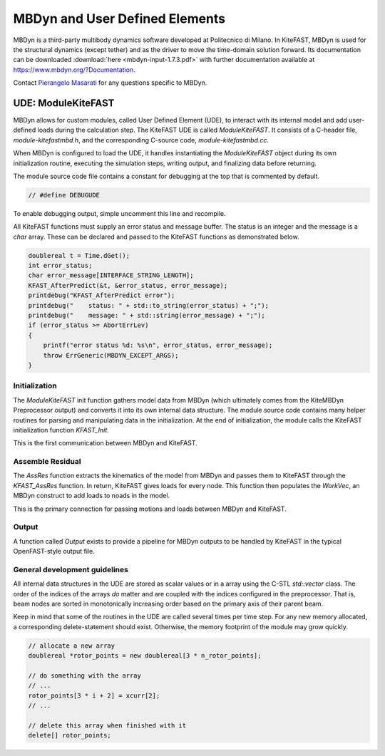 
.. _mbdyn:

MBDyn and User Defined Elements
===============================
MBDyn is a third-party multibody dynamics
software developed at Politecnico di Milano. In KiteFAST, MBDyn is used for the
structural dynamics (except tether) and as the driver to move
the time-domain solution forward. Its documentation can be downloaded
:download:`here <mbdyn-input-1.7.3.pdf>` with further documentation
available at https://www.mbdyn.org/?Documentation.

Contact `Pierangelo Masarati <mailto:pierangelo.masarati@polimi.it>`_ for any
questions specific to MBDyn.

.. _mbdyn_ude_dev_guide:

UDE: ModuleKiteFAST
~~~~~~~~~~~~~~~~~~~
MBDyn allows for custom modules, called User Defined Element (UDE), to interact
with its internal model and add user-defined loads during the calculation step.
The KiteFAST UDE is called `ModuleKiteFAST`. It consists of a C-header
file, `module-kitefastmbd.h`, and the corresponding C-source code,
`module-kitefastmbd.cc`.

When MBDyn is configured to load the UDE, it handles instantiating the
`ModuleKiteFAST` object during its own initialization routine, executing
the simulation steps, writing output, and finalizing data before returning.

The module source code file contains a constant for debugging at the top
that is commented by default.

.. code-block:: c

    // #define DEBUGUDE

To enable debugging output, simple uncomment this line and recompile.

All KiteFAST functions must supply an error status and message buffer. The
status is an integer and the message is a `char` array. These can be declared
and passed to the KiteFAST functions as demonstrated below.

.. code-block:: c

    doublereal t = Time.dGet();
    int error_status;
    char error_message[INTERFACE_STRING_LENGTH];
    KFAST_AfterPredict(&t, &error_status, error_message);
    printdebug("KFAST_AfterPredict error");
    printdebug("    status: " + std::to_string(error_status) + ";");
    printdebug("    message: " + std::string(error_message) + ";");
    if (error_status >= AbortErrLev)
    {
        printf("error status %d: %s\n", error_status, error_message);
        throw ErrGeneric(MBDYN_EXCEPT_ARGS);
    }

Initialization
--------------
The `ModuleKiteFAST` init function gathers model data from MBDyn
(which ultimately comes from the KiteMBDyn Preprocessor output) and
converts it into its own internal data structure. The module source
code contains many helper routines for parsing and manipulating data
in the initialization. At the end of initialization, the module calls
the KiteFAST initialization function `KFAST_Init`.

This is the first communication between MBDyn and KiteFAST.

Assemble Residual
-----------------
The `AssRes` function extracts the kinematics of the model from MBDyn and
passes them to KiteFAST through the `KFAST_AssRes` function. In return,
KiteFAST gives loads for every node. This function then populates the
`WorkVec`, an MBDyn construct to add loads to noads in the model.

This is the primary connection for passing motions and loads between
MBDyn and KiteFAST.

Output
------
A function called `Output` exists to provide a pipeline for MBDyn
outputs to be handled by KiteFAST in the typical OpenFAST-style
output file.

General development guidelines
------------------------------
All internal data structures in the UDE are stored as scalar values
or in a array using the C-STL `std::vector` class. The order of the
indices of the arrays `do` matter and are coupled with the indices
configured in the preprocessor. That is, beam nodes are sorted in
monotonically increasing order based on the primary axis of their
parent beam.

Keep in mind that some of the routines in the UDE are called several
times per time step. For any new memory allocated, a corresponding
delete-statement should exist. Otherwise, the memory footprint of
the module may grow quickly.

.. code-block:: c

    // allocate a new array
    doublereal *rotor_points = new doublereal[3 * n_rotor_points];

    // do something with the array
    // ...
    rotor_points[3 * i + 2] = xcurr[2];
    // ...

    // delete this array when finished with it
    delete[] rotor_points;
